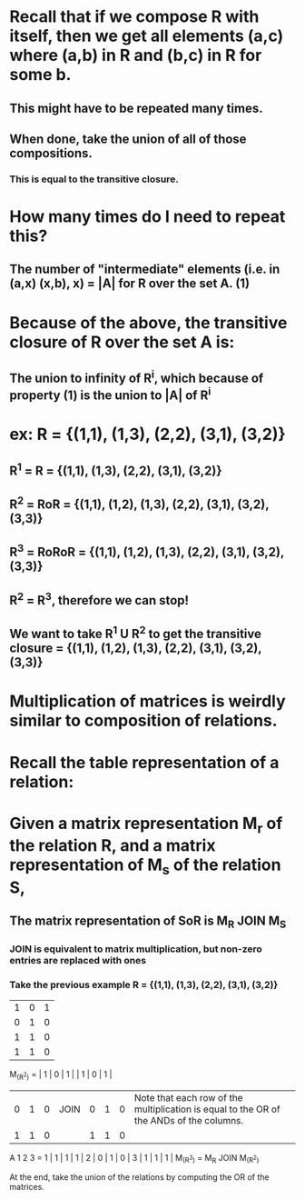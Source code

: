 * Recall that if we compose R with itself, then we get all elements (a,c) where (a,b) in R and (b,c) in R for some b.
** This might have to be repeated many times.
** When done, take the union of all of those compositions.
*** This is equal to the transitive closure.
* How many times do I need to repeat this?
** The number of "intermediate" elements (i.e. in (a,x) (x,b), x) = |A| for R over the set A. (1)
* Because of the above, the transitive closure of R over the set A is:
** The union to infinity of R^i, which because of property (1) is the union to |A| of R^i
* ex: R =        {(1,1), (1,3), (2,2), (3,1), (3,2)}
** R^1 = R =     {(1,1), (1,3), (2,2), (3,1), (3,2)}
** R^2 = RoR =   {(1,1), (1,2), (1,3), (2,2), (3,1), (3,2), (3,3)}
** R^3 = RoRoR = {(1,1), (1,2), (1,3), (2,2), (3,1), (3,2), (3,3)}
** R^2 = R^3, therefore we can stop!
** We want to take R^1 U R^2 to get the transitive closure = {(1,1), (1,2), (1,3), (2,2), (3,1), (3,2), (3,3)}
* Multiplication of matrices is weirdly similar to composition of relations.
* Recall the table representation of a relation:
* Given a matrix representation M_r of the relation R, and a matrix representation of M_s of the relation S,
** The matrix representation of SoR is M_R JOIN M_S
*** JOIN is equivalent to matrix multiplication, but non-zero entries are replaced with ones
*** Take the previous example R = {(1,1), (1,3), (2,2), (3,1), (3,2)}
| 1 | 0 | 1 |
| 0 | 1 | 0 |
| 1 | 1 | 0 |
| 1 | 1 | 0 |

M_(R^2) = | 1 | 0 | 1 |      | 1 | 0 | 1 |
          | 0 | 1 | 0 | JOIN | 0 | 1 | 0 |               Note that each row of the multiplication is equal to the OR of the ANDs of the columns.
          | 1 | 1 | 0 |      | 1 | 1 | 0 |

          A   1   2   3
        = 1 | 1 | 1 | 1 |
          2 | 0 | 1 | 0 |
          3 | 1 | 1 | 1 |
M_(R^3) = M_R JOIN M_(R^2)

At the end, take the union of the relations by computing the OR of the matrices.
